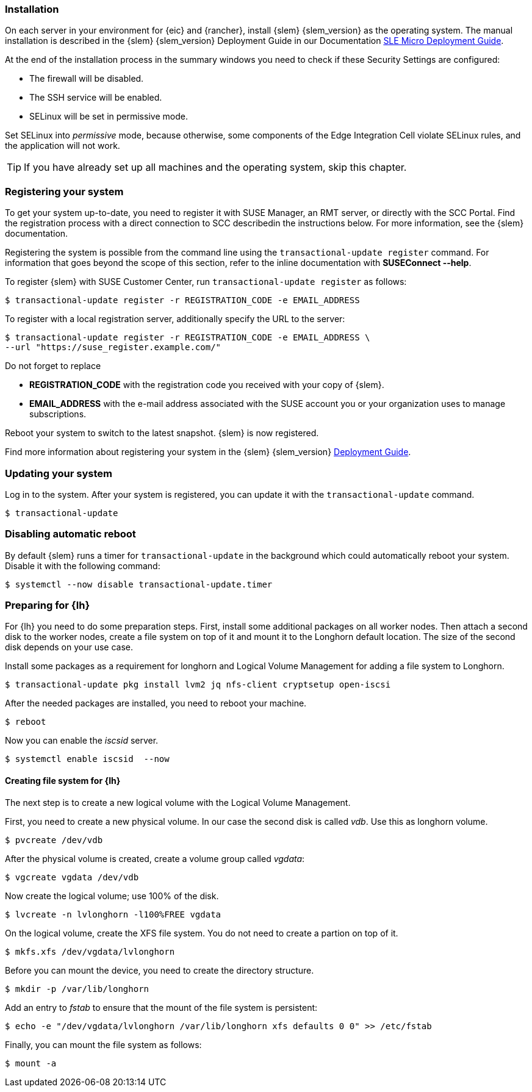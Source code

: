 [#SLEMicro]

=== Installation

On each server in your environment for {eic} and {rancher}, install {slem} {slem_version} as the operating system.
The manual installation is described in the {slem} {slem_version} Deployment Guide in our Documentation https://documentation.suse.com/sle-micro/{slem_version}/single-html/SLE-Micro-deployment/#cha-install[SLE Micro Deployment Guide]. 

At the end of the installation process in the summary windows you need to check if these Security Settings are configured:

   ** The firewall will be disabled.
   ** The SSH service will be enabled.
   ** SELinux will be set in permissive mode.

Set SELinux into _permissive_ mode, because otherwise, some components of the Edge Integration Cell violate SELinux rules, and the application will not work. 


TIP: If you have already set up all machines and the operating system, skip this chapter.

=== Registering your system

To get your system up-to-date, you need to register it with SUSE Manager, an RMT server, or directly with the SCC Portal. 
Find the registration process with a direct connection to SCC describedin the instructions below. For more information, see the {slem} documentation.

Registering the system is possible from the command line using the `transactional-update register` command. 
For information that goes beyond the scope of this section, refer to the inline documentation with *SUSEConnect --help*. 

To register {slem} with SUSE Customer Center, run `transactional-update register` as follows:
[source, bash]
----
$ transactional-update register -r REGISTRATION_CODE -e EMAIL_ADDRESS
----
To register with a local registration server, additionally specify the URL to the server:
----
$ transactional-update register -r REGISTRATION_CODE -e EMAIL_ADDRESS \
--url "https://suse_register.example.com/"
----
Do not forget to replace

* *REGISTRATION_CODE* with the registration code you received with your copy of {slem}. 
* *EMAIL_ADDRESS* with the e-mail address associated with the SUSE account you or your organization uses to manage subscriptions.

Reboot your system to switch to the latest snapshot. {slem} is now registered.

Find more information about registering your system in the {slem} {slem_version} link:https://documentation.suse.com/sle-micro/{slem_version}/single-html/SLE-Micro-deployment/[Deployment Guide]. 

=== Updating your system

Log in to the system. After your system is registered, you can update it with the `transactional-update` command.
----
$ transactional-update
----

=== Disabling automatic reboot

By default {slem} runs a timer for `transactional-update` in the background which could automatically reboot your system. 
Disable it with the following command:

[source, bash]
----
$ systemctl --now disable transactional-update.timer
----

=== Preparing for {lh}
For {lh} you need to do some preparation steps. First, install some additional packages on all worker nodes. Then attach a second disk to the worker nodes, create a file system on top of it and mount it to the Longhorn default location. The size of the second disk depends on your use case. 

Install some packages as a requirement for longhorn and Logical Volume Management for adding a file system to Longhorn.
[source, bash]
----
$ transactional-update pkg install lvm2 jq nfs-client cryptsetup open-iscsi
----

After the needed packages are installed, you need to reboot your machine. 
[source, bash]
----
$ reboot
----

Now you can enable the _iscsid_ server.

[source, bash]
----
$ systemctl enable iscsid  --now
----

==== Creating file system for {lh}

The next step is to create a new logical volume with the Logical Volume Management. 

First, you need to create a new physical volume. In our case the second disk is called _vdb_. Use this as longhorn volume.
[source, bash]
----
$ pvcreate /dev/vdb
----

After the physical volume is created, create a volume group called _vgdata_:
[source, bash]
----
$ vgcreate vgdata /dev/vdb
----

Now create the logical volume; use 100% of the disk. 
[source, bash]
----
$ lvcreate -n lvlonghorn -l100%FREE vgdata
----

On the logical volume, create the XFS file system. You do not need to create a partion on top of it.
[source, bash]
----
$ mkfs.xfs /dev/vgdata/lvlonghorn
----

Before you can mount the device, you need to create the directory structure.
[source, bash]
----
$ mkdir -p /var/lib/longhorn
----

Add an entry to _fstab_ to ensure that the mount of the file system is persistent:
[source, bash]
----
$ echo -e "/dev/vgdata/lvlonghorn /var/lib/longhorn xfs defaults 0 0" >> /etc/fstab
----

Finally, you can mount the file system as follows:
[source, bash]
----
$ mount -a
----

